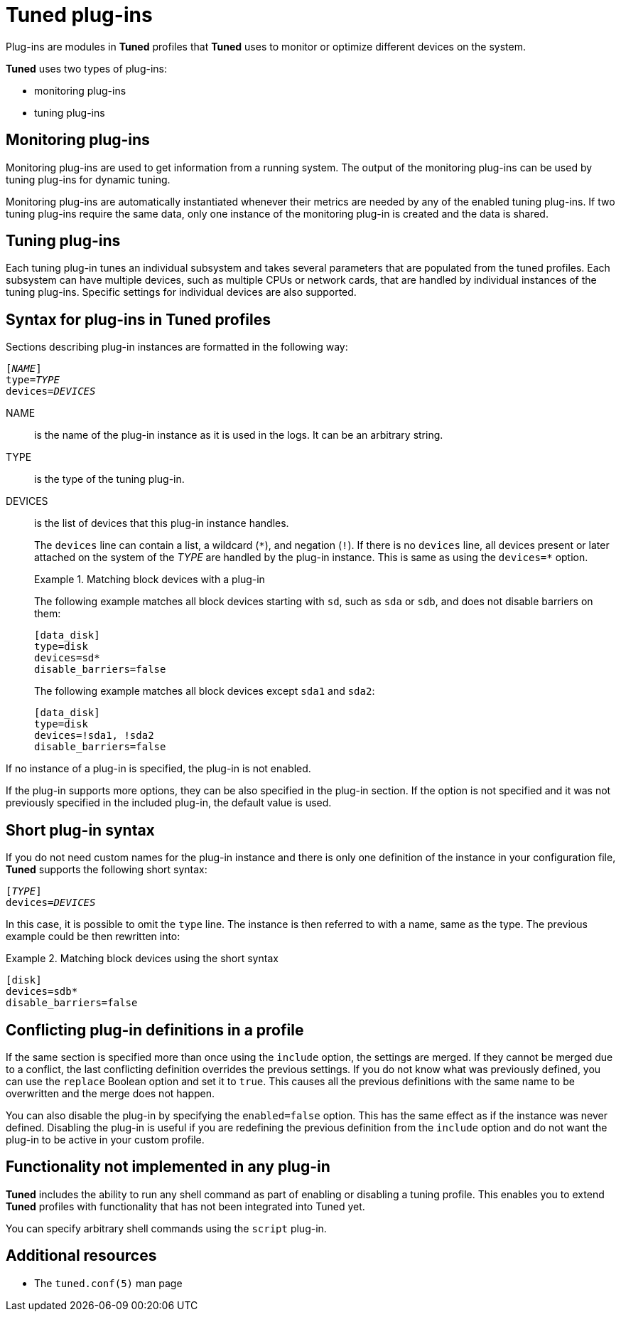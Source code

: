 [id="tuned-plug-ins_{context}"]
= Tuned plug-ins

Plug-ins are modules in *Tuned* profiles that *Tuned* uses to monitor or optimize different devices on the system.

*Tuned* uses two types of plug-ins:

* monitoring plug-ins
* tuning plug-ins

[discrete]
== Monitoring plug-ins

Monitoring plug-ins are used to get information from a running system. The output of the monitoring plug-ins can be used by tuning plug-ins for dynamic tuning.

Monitoring plug-ins are automatically instantiated whenever their metrics are needed by any of the enabled tuning plug-ins. If two tuning plug-ins require the same data, only one instance of the monitoring plug-in is created and the data is shared.

[discrete]
== Tuning plug-ins

Each tuning plug-in tunes an individual subsystem and takes several parameters that are populated from the tuned profiles. Each subsystem can have multiple devices, such as multiple CPUs or network cards, that are handled by individual instances of the tuning plug-ins. Specific settings for individual devices are also supported. 

[discrete]
== Syntax for plug-ins in Tuned profiles

Sections describing plug-in instances are formatted in the following way:

[subs=quotes]
----
[_NAME_]
type=_TYPE_
devices=_DEVICES_
----

NAME::
is the name of the plug-in instance as it is used in the logs. It can be an arbitrary string. 

TYPE::
is the type of the tuning plug-in. 

DEVICES::
is the list of devices that this plug-in instance handles. 
+
The `devices` line can contain a list, a wildcard (`\*`), and negation (`!`). If there is no `devices` line, all devices present or later attached on the system of the [replaceable]_TYPE_ are handled by the plug-in instance. This is same as using the [option]`devices=*` option.
+
.Matching block devices with a plug-in
====
The following example matches all block devices starting with `sd`, such as `sda` or `sdb`, and does not disable barriers on them:

----
[data_disk]
type=disk
devices=sd*
disable_barriers=false
----

The following example matches all block devices except `sda1` and `sda2`:

----
[data_disk]
type=disk
devices=!sda1, !sda2 
disable_barriers=false
----

====

If no instance of a plug-in is specified, the plug-in is not enabled. 

If the plug-in supports more options, they can be also specified in the plug-in section. If the option is not specified and it was not previously specified in the included plug-in, the default value is used.

[discrete]
== Short plug-in syntax

If you do not need custom names for the plug-in instance and there is only one definition of the instance in your configuration file, *Tuned* supports the following short syntax:

[subs=quotes]
----
[_TYPE_]
devices=_DEVICES_
----

In this case, it is possible to omit the `type` line. The instance is then referred to with a name, same as the type. The previous example could be then rewritten into:

.Matching block devices using the short syntax
====
----
[disk]
devices=sdb*
disable_barriers=false
----
====

[discrete]
== Conflicting plug-in definitions in a profile

If the same section is specified more than once using the `include` option, the settings are merged. If they cannot be merged due to a conflict, the last conflicting definition overrides the previous settings. If you do not know what was previously defined, you can use the [option]`replace` Boolean option and set it to `true`. This causes all the previous definitions with the same name to be overwritten and the merge does not happen.

You can also disable the plug-in by specifying the [option]`enabled=false` option. This has the same effect as if the instance was never defined. Disabling the plug-in is useful if you are redefining the previous definition from the [option]`include` option and do not want the plug-in to be active in your custom profile.

[discrete]
== Functionality not implemented in any plug-in

*Tuned* includes the ability to run any shell command as part of enabling or disabling a tuning profile. This enables you to extend *Tuned* profiles with functionality that has not been integrated into Tuned yet.

You can specify arbitrary shell commands using the `script` plug-in.

[discrete]
== Additional resources

* The `tuned.conf(5)` man page


